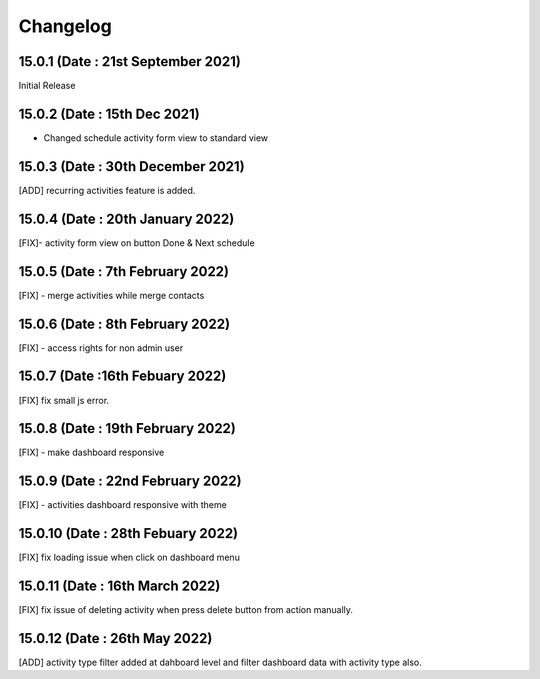 Changelog
=========
15.0.1 (Date : 21st September 2021)
---------------------------------
Initial Release

15.0.2 (Date : 15th Dec 2021)
---------------------------------

- Changed schedule activity form view to standard view

15.0.3 (Date : 30th December 2021)
---------------------------------------
[ADD] recurring activities feature is added.

15.0.4 (Date : 20th January 2022)
-----------------------------------------
[FIX]- activity form view on button Done & Next schedule

15.0.5 (Date : 7th February 2022)
-----------------------------------
[FIX] - merge activities while merge contacts

15.0.6 (Date : 8th February 2022)
-------------------------------------
[FIX] - access rights for non admin user

15.0.7 (Date :16th Febuary 2022)
----------------------------------------
[FIX] fix small js error.

15.0.8 (Date : 19th February 2022)
--------------------------------------
[FIX] - make dashboard responsive

15.0.9 (Date : 22nd February 2022)
--------------------------------------
[FIX] - activities dashboard responsive with theme

15.0.10 (Date : 28th Febuary 2022)
-----------------------------------------
[FIX] fix loading issue when click on dashboard menu

15.0.11 (Date : 16th March 2022)
---------------------------------------------
[FIX] fix issue of deleting activity when press delete button from action manually.

15.0.12 (Date : 26th May 2022)
-----------------------------------------------
[ADD] activity type filter added at dahboard level and filter dashboard data with activity type also.
